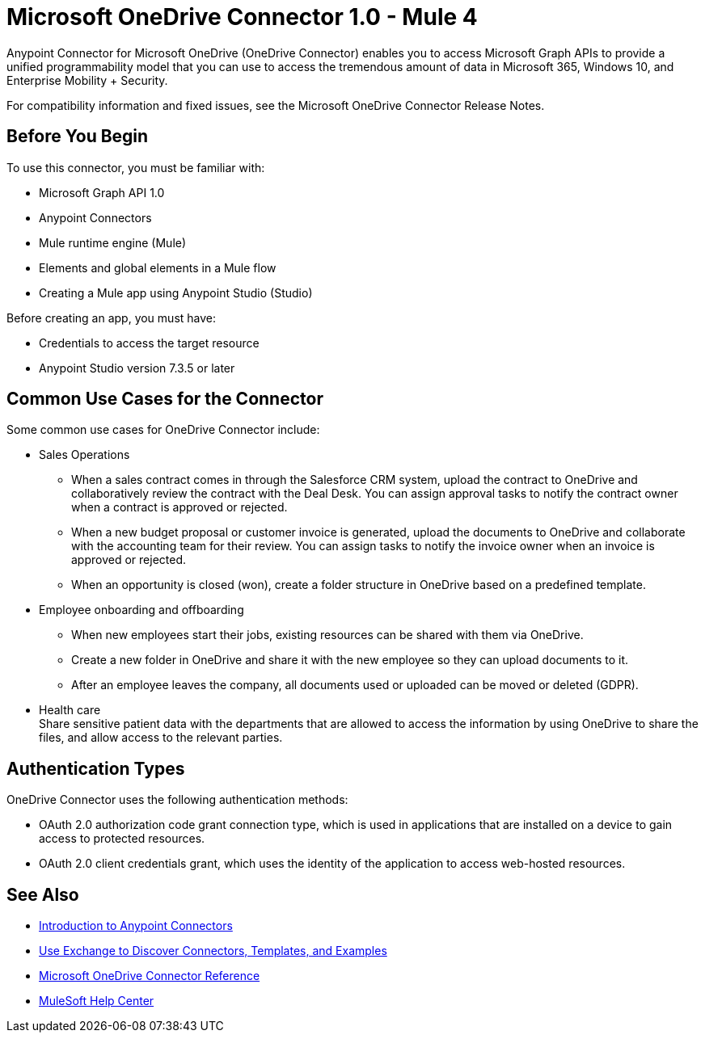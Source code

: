 = Microsoft OneDrive Connector 1.0 - Mule 4



Anypoint Connector for Microsoft OneDrive (OneDrive Connector) enables you to access Microsoft Graph APIs to provide a unified programmability model that you can use to access the tremendous amount of data in Microsoft 365, Windows 10, and Enterprise Mobility + Security.

For compatibility information and fixed issues, see the Microsoft OneDrive Connector Release Notes.

== Before You Begin

To use this connector, you must be familiar with:

* Microsoft Graph API 1.0
* Anypoint Connectors
* Mule runtime engine (Mule)
* Elements and global elements in a Mule flow
* Creating a Mule app using Anypoint Studio (Studio)

Before creating an app, you must have:

* Credentials to access the target resource
* Anypoint Studio version 7.3.5 or later

== Common Use Cases for the Connector

Some common use cases for OneDrive Connector include:

* Sales Operations
** When a sales contract comes in through the Salesforce CRM system, upload the contract to OneDrive and collaboratively review the contract with the Deal Desk. You can assign approval tasks to notify the contract owner when a contract is approved or rejected.
** When a new budget proposal or customer invoice is generated, upload the documents to OneDrive and collaborate with the accounting team for their review. You can assign tasks to notify the invoice owner when an invoice is approved or rejected.
** When an opportunity is closed (won), create a folder structure in OneDrive based on a predefined template.
* Employee onboarding and offboarding 
** When new employees start their jobs, existing resources can be shared with them via OneDrive. 
** Create a new folder in OneDrive and share it with the new employee so they can upload documents to it. 
** After an employee leaves the company, all documents used or uploaded can be moved or deleted (GDPR).
* Health care +
Share sensitive patient data with the departments that are allowed to access the information by using OneDrive to share the files, and allow access to the relevant parties.


== Authentication Types

OneDrive Connector uses the following authentication methods:

* OAuth 2.0 authorization code grant connection type, which is used in applications that are installed on a device to gain access to protected resources.
* OAuth 2.0 client credentials grant, which uses the identity of the application to access web-hosted resources.


== See Also

* xref:connectors::introduction/introduction-to-anypoint-connectors.adoc[Introduction to Anypoint Connectors]
* xref:connectors::introduction/intro-use-exchange.adoc[Use Exchange to Discover Connectors, Templates, and Examples]
* xref:microsoft-onedrive-connector-reference.adoc[Microsoft OneDrive Connector Reference]
* https://help.mulesoft.com[MuleSoft Help Center]

